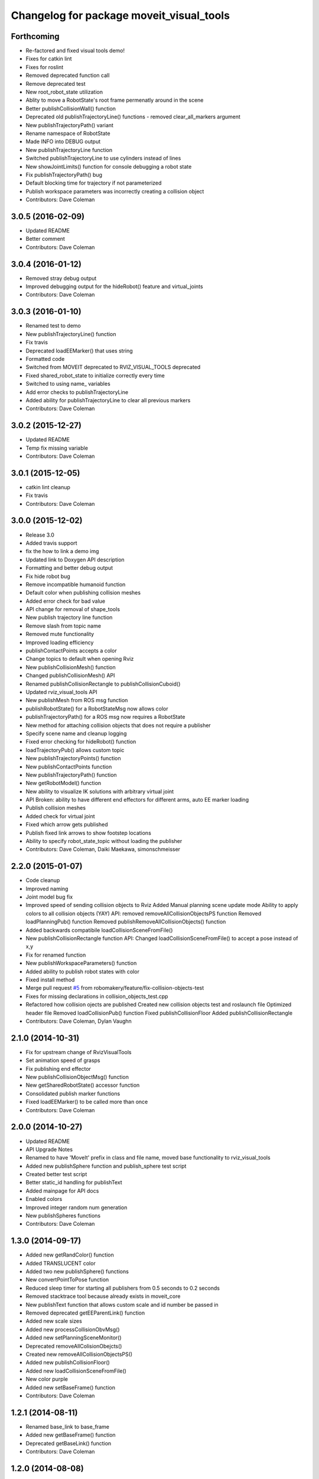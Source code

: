 ^^^^^^^^^^^^^^^^^^^^^^^^^^^^^^^^^^^^^^^^^
Changelog for package moveit_visual_tools
^^^^^^^^^^^^^^^^^^^^^^^^^^^^^^^^^^^^^^^^^

Forthcoming
-----------
* Re-factored and fixed visual tools demo!
* Fixes for catkin lint
* Fixes for roslint
* Removed deprecated function call
* Remove deprecated test
* New root_robot_state utilization
* Ablity to move a RobotState's root frame permenatly around in the scene
* Better publishCollisionWall() function
* Deprecated old publishTrajectoryLine() functions - removed clear_all_markers argument
* New publishTrajectoryPath() variant
* Rename namespace of RobotState
* Made INFO into DEBUG output
* New publishTrajectoryLine function
* Switched publishTrajectoryLine to use cylinders instead of lines
* New showJointLimits() function for console debugging a robot state
* Fix publishTrajectoryPath() bug
* Default blocking time for trajectory if not parameterized
* Publish workspace parameters was incorrectly creating a collision object
* Contributors: Dave Coleman

3.0.5 (2016-02-09)
------------------
* Updated README
* Better comment
* Contributors: Dave Coleman

3.0.4 (2016-01-12)
------------------
* Removed stray debug output
* Improved debugging output for the hideRobot() feature and virtual_joints
* Contributors: Dave Coleman

3.0.3 (2016-01-10)
------------------
* Renamed test to demo
* New publishTrajectoryLine() function
* Fix travis
* Deprecated loadEEMarker() that uses string
* Formatted code
* Switched from MOVEIT deprecated to RVIZ_VISUAL_TOOLS deprecated
* Fixed shared_robot_state to initialize correctly every time
* Switched to using name\_ variables
* Add error checks to publishTrajectoryLine
* Added ability for publishTrajectoryLine to clear all previous markers
* Contributors: Dave Coleman

3.0.2 (2015-12-27)
------------------
* Updated README
* Temp fix missing variable
* Contributors: Dave Coleman

3.0.1 (2015-12-05)
------------------
* catkin lint cleanup
* Fix travis
* Contributors: Dave Coleman

3.0.0 (2015-12-02)
------------------
* Release 3.0
* Added travis support
* fix the how to link a demo img
* Updated link to Doxygen API description
* Formatting and better debug output
* Fix hide robot bug
* Remove incompatible humanoid function
* Default color when publishing collision meshes
* Added error check for bad value
* API change for removal of shape_tools
* New publish trajectory line function
* Remove slash from topic name
* Removed mute functionality
* Improved loading efficiency
* publishContactPoints accepts a color
* Change topics to default when opening Rviz
* New publishCollisionMesh() function
* Changed publishCollisionMesh() API
* Renamed publishCollisionRectangle to publishCollisionCuboid()
* Updated rviz_visual_tools API
* New publishMesh from ROS msg function
* publishRobotState() for a RobotStateMsg now allows color
* publishTrajectoryPath() for a ROS msg now requires a RobotState
* New method for attaching collision objects that does not require a publisher
* Specify scene name and cleanup logging
* Fixed error checking for hideRobot() function
* loadTrajectoryPub() allows custom topic
* New publishTrajectoryPoints() function
* New publishContactPoints function
* New publishTrajectoryPath() function
* New getRobotModel() function
* New ability to visualize IK solutions with arbitrary virtual joint
* API Broken: ability to have different end effectors for different arms, auto EE marker loading
* Publish collision meshes
* Added check for virtual joint
* Fixed which arrow gets published
* Publish fixed link arrows to show footstep locations
* Ability to specify robot_state_topic without loading the publisher
* Contributors: Dave Coleman, Daiki Maekawa, simonschmeisser

2.2.0 (2015-01-07)
------------------
* Code cleanup
* Improved naming
* Joint model bug fix
* Improved speed of sending collision objects to Rviz
  Added Manual planning scene update mode
  Ability to apply colors to all collision objects (YAY)
  API: removed removeAllCollisionObjectsPS function
  Removed loadPlanningPub() function
  Removed publishRemoveAllCollisionObjects() function
* Added backwards compatibile loadCollisionSceneFromFile()
* New publishCollisionRectangle function
  API: Changed loadCollisionSceneFromFile() to accept a pose instead of x,y
* Fix for renamed function
* New publishWorkspaceParameters() function
* Added ability to publish robot states with color
* Fixed install method
* Merge pull request `#5 <https://github.com/davetcoleman/moveit_visual_tools/issues/5>`_ from robomakery/feature/fix-collision-objects-test
* Fixes for missing declarations in collision_objects_test.cpp
* Refactored how collision ojects are published
  Created new collision objects test and roslaunch file
  Optimized header file
  Removed loadCollisionPub() function
  Fixed publishCollisionFloor
  Added publishCollisionRectangle
* Contributors: Dave Coleman, Dylan Vaughn

2.1.0 (2014-10-31)
------------------
* Fix for upstream change of RvizVisualTools
* Set animation speed of grasps
* Fix publishing end effector
* New publishCollisionObjectMsg() function
* New getSharedRobotState() accessor function
* Consolidated publish marker functions
* Fixed loadEEMarker() to be called more than once
* Contributors: Dave Coleman

2.0.0 (2014-10-27)
------------------
* Updated README
* API Upgrade Notes
* Renamed to have 'MoveIt' prefix in class and file name, moved base functionality to rviz_visual_tools
* Added new publishSphere function and publish_sphere test script
* Created better test script
* Better static_id handling for publishText
* Added mainpage for API docs
* Enabled colors
* Improved integer random num generation
* New publishSpheres functions
* Contributors: Dave Coleman

1.3.0 (2014-09-17)
------------------
* Added new getRandColor() function
* Added TRANSLUCENT color
* Added two new publishSphere() functions
* New convertPointToPose function
* Reduced sleep timer for starting all publishers from 0.5 seconds to 0.2 seconds
* Removed stacktrace tool because already exists in moveit_core
* New publishText function that allows custom scale and id number be passed in
* Removed deprecated getEEParentLink() function
* Added new scale sizes
* Added new processCollisionObvMsg()
* Added new setPlanningSceneMonitor()
* Deprecated removeAllColisionObejcts()
* Created new removeAllCollisionObjectsPS()
* Added new publishCollisionFloor()
* Added new loadCollisionSceneFromFile()
* New color purple
* Added new setBaseFrame() function
* Contributors: Dave Coleman

1.2.1 (2014-08-11)
------------------
* Renamed base_link to base_frame
* Added new getBaseFrame() function
* Deprecated getBaseLink() function
* Contributors: Dave Coleman

1.2.0 (2014-08-08)
------------------
* Added XXLarge size
* Added global_scale feature
* Added hideRobot() functionality
* Added removeAllCollisionObjects from planning scene monitor
* Added publishCollisionSceneFromFile function
* Formatting
* Contributors: Dave Coleman

1.1.0 (2014-07-31)
------------------
* Bug fixes
* Fixed convertPoint32ToPose
* Added scale to publishText
* New publishPolygon, publishMarker, convertPose, convertPointToPose, and convertPoint32 functions
* New deleteAllMarkers, publishPath, publishSpheres, and convertPoseToPoint functions
* Added getCollisionWall
* Made lines darker
* Added reset marker feature
* Namespaces for publishSphere
* New publishTrajectory function
* Merging features from OMPL viewer
* Refactored functions, new robot_model intialization
* Added more rand functions and made them static
* Added graph_msgs generated messages dependence so it waits for it to be compiled
* Updated README
* Contributors: Dave Coleman, Sammy Pfeiffer

1.0.1 (2014-05-30)
------------------
* Updated README
* Indigo support
* Fix for strict cppcheck and g++ warnings/errors
* Compatibilty fix for Eigen package in ROS Indigo
* Fix uninitialized
* Fix functions with no return statement and other cppcheck errors
* Contributors: Bence Magyar, Dave Coleman, Jordi Pages

1.0.0 (2014-05-05)
------------------
* Enabled dual arm manipulation
* Removed notions of a global planning group, ee group name, or ee parent link.
* Changed functionality of loadEEMarker
* Added new print function
* Made getPlanningSceneMonitor() private function
* Renamed loadPathPub()
* Added tool for visualizing unmangled stack trace
* Created function for publishing non-animated grasps
* Created new publishGraph function. Renamed publishCollisionTree to publishCollisionGraph
* Created functions for loading publishers with a delay
* Removed old method of removing all collision objects
* Created better testing functionality
* Changed return type from void to bool for many functions
* Changed way trajectory is timed
* Created new publishIKSolutions() function for grasp poses, etc
* Added new MoveIt robot state functionality
* Added visualize grasp functionality
* Removed unnecessary run dependencies
* Updated README

0.2.0 (2014-04-11)
------------------
* Improved header comments are re-ordered functions into groups
* Started to create new trajectory point publisher
* Added getBaseLink function
* Added dependency on graph_msgs
* Added new collision cylinder functionality
* Created example code in README
* Renamed visualization to visual keyword
* Updated README

0.1.0 (2014-04-04)
------------------
* Split moveit_visual_tools from its original usage within block_grasp_generator package

